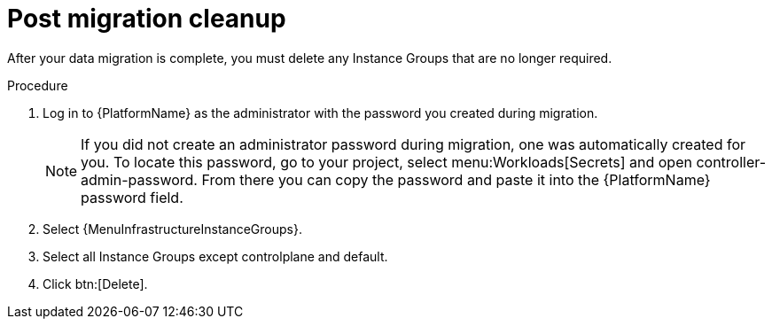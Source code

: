 [id="post-migration-cleanup_{context}"]

= Post migration cleanup

[role=_abstract]

After your data migration is complete, you must delete any Instance Groups that are no longer required.

.Procedure
. Log in to {PlatformName} as the administrator with the password you created during migration.
+
[NOTE]
====
If you did not create an administrator password during migration, one was automatically created for you.
To locate this password, go to your project, select menu:Workloads[Secrets] and open controller-admin-password.
From there you can copy the password and paste it into the {PlatformName} password field.
====
+
. Select {MenuInfrastructureInstanceGroups}.
. Select all Instance Groups except controlplane and default.
. Click btn:[Delete].
